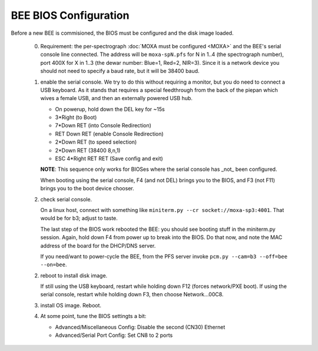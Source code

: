 BEE BIOS Configuration
======================

Before a new BEE is commisioned, the BIOS must be configured and the
disk image loaded.

 0. Requirement: the per-spectrograph :doc:`MOXA must be configured
    <MOXA>` and the BEE's serial console line connected. The address
    will be ``moxa-spN.pfs`` for N in 1..4 (the spectrograph number),
    port 400X for X in 1..3 (the dewar number: Blue=1, Red=2,
    NIR=3). Since it is a network device you should not need to
    specify a baud rate, but it will be 38400 baud.

 1. enable the serial console. We try to do this without requiring a
    monitor, but you do need to connect a USB keyboard. As it stands
    that requires a special feedthrough from the back of the piepan
    which wives a female USB, and then an externally powered USB hub.

    - On powerup, hold down the DEL key for ~15s
    - 3*Right (to Boot)
    - 7*Down RET (into Console Redirection)
    - RET Down RET (enable Console Redirection)
    - 2*Down RET (to speed selection)
    - 2*Down RET (38400 8,n,1)
    - ESC 4*Right RET RET (Save config and exit)
    
    **NOTE**: This sequence only works for BIOSes where the serial console
    has _not_ been configured.

    When booting using the serial console, F4 (and not DEL) brings you
    to the BIOS, and F3 (not F11) brings you to the boot device
    chooser.

 2. check serial console.

    On a linux host, connect with something like ``miniterm.py --cr
    socket://moxa-sp3:4001``. That would be for b3; adjust to taste.
    
    The last step of the BIOS work rebooted the BEE: you should see
    booting stuff in the miniterm.py session. Again, hold down F4 from
    power up to break into the BIOS. Do that now, and note the MAC address 
    of the board for the DHCP/DNS server. 

    If you need/want to power-cycle the BEE, from the PFS server
    invoke ``pcm.py --cam=b3 --off=bee --on=bee``.
    
 2. reboot to install disk image.

    If still using the USB keyboard, restart while holding down F12
    (forces network/PXE boot).  If using the serial console, restart
    while holding down F3, then choose Network...00C8.
    
 3. install OS image. Reboot.

 4. At some point, tune the BIOS settingts a bit:

    - Advanced/Miscellaneous Config: Disable the second (CN30) Ethernet
    - Advanced/Serial Port Config: Set CN8 to 2 ports
